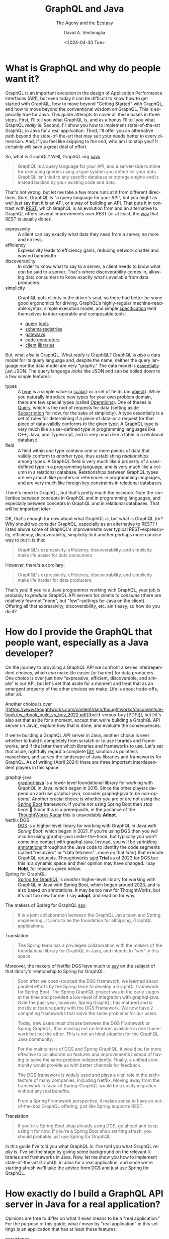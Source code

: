 # -*- mode: org; -*-

#+startup: indent

#+options: ':nil *:t -:t ::t <:t H:3 \n:nil ^:t arch:headline
#+options: author:t broken-links:nil c:nil creator:nil
#+options: d:(not "LOGBOOK") date:t e:t email:nil f:t inline:t num:nil
#+options: p:nil pri:nil prop:nil stat:t tags:t tasks:t tex:t
#+options: timestamp:nil title:t toc:nil todo:t |:t
#+title: GraphQL and Java
#+subtitle: The Agony and the Ecstasy
#+date: <2024-04-30 Tue>
#+author: David A. Ventimiglia
#+email: davidaventimiglia@gmail.com
#+language: en
#+select_tags: export
#+exclude_tags: noexport
#+creator: Emacs 29.3 (Org mode 9.6.15)
#+cite_export:

* What is GraphQL and why do people want it?

GraphQL is an important evolution in the design of Application
Performance Interfaces (API), but even today it can be difficult to
know how to get started with GraphQL, how to move beyond "Getting
Started" with GraphQL, and how to move beyond the conventional wisdom
on GraphQL.  This is especially true for Java.  This guide attempts to
cover all these bases in three steps.  First, I'll tell you what
GraphQL is, and as a bonus I'll tell you what GraphQL /really/ is.
Second, I'll show you how to implement state-of-the-art GraphQL in
Java for a real application.  Third, I'll offer you an alternative
path beyond the state-of-the-art that may suit your needs better in
every dimension.  And, if you feel like skipping to [[*How to choose "Buy" over "Buy"][the end]], who am I
to stop you?  It certainly will save a great deal of effort.

So, what /is/ GraphQL?  Well, GraphQL.org [[https://graphql.org/learn/][says]]

#+begin_quote
GraphQL is a query language for your API, and a server-side runtime
for executing queries using a type system you define for your
data. GraphQL isn’t tied to any specific database or storage engine
and is instead backed by your existing code and data.
#+end_quote

That's not wrong, but let me take a few more runs at it from different
directions.  Sure, GraphQL /is/ "a query language for your API", but
you might as well just say that it /is/ an API, or a way of building
an API.  That puts it in contrast with [[https://htmx.org/essays/rest-explained/][REST]], which GraphQL is an
evolution from and an alternative to.  GraphQL offers several
improvements over REST (or at least, the [[https://en.wikipedia.org/wiki/Richardson_Maturity_Model#Level_2:_HTTP_verbs][way]] that REST is usually
done):

- expressivity :: A client can say exactly what data they need from a
  server, no more and no less.
- efficiency :: Expressivity leads to efficiency gains, reducing
  network chatter and wasted bandwidth.
- discoverability :: In order to know what to say to a server, a
  client needs to know what /can/ be said to a server.  That's where
  discoverability comes in, allowing data consumers to know exactly
  what's available from data producers.
- simplicity :: GraphQL puts clients in the driver's seat, so there
  had better be some good ergonomics for driving.  GraphQL's
  highly-regular machine-readable syntax, simple execution model, and
  simple [[https://spec.graphql.org/][specification]] lend themselves to inter-operable and composable
  tools:
  - [[https://altairgraphql.dev/][query]] [[https://github.com/graphql/graphiql/tree/main/packages/graphiql#readme][tools]]
  - [[https://the-guild.dev/graphql/hive][schema registries]]
  - [[https://the-guild.dev/graphql/mesh][gateways]]
  - [[https://the-guild.dev/graphql/codegen][code generators]]
  - [[https://commerce.nearform.com/open-source/urql/][client]] [[https://www.apollographql.com/docs/react/][libraries]]

But, what /else/ is GraphQL.  What /really/ is GraphQL?  GraphQL is
/also/ a data model for its query language and, despite the name,
neither the query language nor the data model are very "graphy."  The
data model is [[https://spec.graphql.org/October2021/#sec-JSON-Serialization][essentially]] just JSON.  The query language /looks/ like
JSON and can be boiled down to a few simple features:

- types :: A [[https://spec.graphql.org/October2021/#sec-Types][type]] is a simple value (a [[https://spec.graphql.org/October2021/#sec-Scalars][scalar]]) or a set of fields (an
  [[https://spec.graphql.org/October2021/#sec-Objects][object]]).  While you naturally introduce new types for your own
  problem domain, there are few special types (called [[https://spec.graphql.org/October2021/#sec-Language.Operations][Operations]]).
  One of theses is [[https://spec.graphql.org/October2021/#sec-Query][Query]], which is the root of requests for data
  (setting aside [[https://spec.graphql.org/October2021/#sec-Subscription][Subscription]] for now, for the sake of simplicity).  A
  type essentially is a set of rules for determining if a piece of
  data--or a request for that piece of data--validly conforms to the
  given type.  A GraphQL type is very much like a user-defined type in
  programming languages like C++, Java, and Typescript, and is very
  much like a table in a relational database.
- field :: A field within /one/ type contains one or more pieces of
  data that validly conform to /another/ type, thus establishing
  /relationships/ among types.  A GraphQL field is very much like a
  property of a user-defined type in a programming language, and is
  very much like a column in a relational database.  Relationships
  between GraphQL types are very much like pointers or references in
  programming languages, and are very much like foreign key
  constraints in relational databases.

There's more to GraphQL, but that's pretty much the essence.  Note the
similarities between concepts in GraphQL and in programming languages,
and especially between concepts in GraphQL and in relational
databases.  That will be important [[*Is this the /Only/ way to build a GraphQL API server?][later]].

OK, that's enough for now about what GraphQL /is/, but what is GraphQL
/for/?  Why should we consider GraphQL, especially as an alternative
to REST?  I listed above some of GraphQL's improvements over typical
REST--expressivity, efficiency, discoverability, simplicity--but
another perhaps more concise way to put it is this:

#+begin_quote
GraphQL's expressivity, efficiency, discoverability, and simplicity
make life easier for data consumers.
#+end_quote

However, there's a corollary:

#+begin_quote
GraphQL's expressivity, efficiency, discoverability, and simplicity
make life harder for data producers.
#+end_quote

That's /you/!  If you're a Java programmer working with GraphQL, your
job is probably to /produce/ GraphQL API servers for clients to
/consume/ (there are relatively few--not "none", but "few"--settings
for Java on the client).  Offering all that expressivity,
discoverability, etc. ain't easy, so how do you do it?

* How do I provide the GraphQL that people want, especially as a Java developer?

On the journey to providing a GraphQL API we confront a series
interdependent choices, which /can/ make life easier (or harder) for
data producers.  One choice is over just /how/ "expressive, efficient,
discoverable, and simple" is our API, but let's set that aside for a
moment and treat that as an emergent property of the other choices we
make.  Life is about trade-offs, after all.

Another choice is over [[https://www.thoughtworks.com/content/dam/thoughtworks/documents/e-book/tw_ebook_build_vs_buy_2022.pdf][build-versus-buy [PDF]​]], but let's also set that
aside for a moment, accept that we're building a GraphQL API server
(in Java), explore how that is done, and evaluate the consequences.

If we're building a GraphQL API server in Java, another choice is over
whether to build it completely from scratch or to use libraries and
frameworks, and if the latter then which libraries and frameworks to
use.  Let's set /that/ aside, rightfully regard a complete [[https://en.wikipedia.org/wiki/Do_it_yourself][DIY]]
solution as pointless masochism, and survey the landscape of Java
libraries and frameworks for GraphQL.  As of writing (April 2024)
there are three important interdependent players in this space:

- graphql-java :: [[https://www.graphql-java.com/][graphql-java]] is a lower-level foundational library
  for working with GraphQL in Java, which began in 2015.  Since the
  other players depend on and use graphql-java, consider graphql-java
  to be /non-optional/.  Another crucial choice is whether you are or
  are not using the [[https://spring.io/projects/spring-boot][Spring Boot]] framework.  If you're /not/ using
  Spring Boot then /stop here!/ 🛑 Since this is a prerequisite, in
  the parlance of the [[https://www.thoughtworks.com/radar][ThoughtWorks Radar]] this is unavoidably *Adopt*.
- Netflix DGS :: [[https://netflix.github.io/dgs/][DGS]] is a higher-level library for working with
  GraphQL in Java /with Spring Boot/, which began in 2021.  If you're
  using DGS then you /will/ also be using graphql-java under-the-hood,
  but typically you won't come into contact with graphql-java.
  Instead, you will be sprinkling [[https://en.wikipedia.org/wiki/Java_annotation][annotations]] throughout the Java code
  to identify the code segments (called "resolvers" or "data
  fetchers"...more on that [[*Is this the /Only/ way to build a GraphQL API server?][later]]) that execute GraphQL requests.
  Thoughtworks [[https://www.thoughtworks.com/radar/languages-and-frameworks/netflix-dgs][said]] *Trial* as of 2023 for DGS but this is a dynamic
  space and their opinion may have changed.  I say *Hold*, for reasons
  given below.
- Spring for GraphQL :: [[https://spring.io/projects/spring-graphql][Spring for GraphQL]] is /another/ higher-level
  library for working with GraphQL in Java with Spring Boot, which
  began around 2023, and is also based on annotations.  It may be too
  new for ThoughtWorks, but it's not too new for me.  I say *adopt*,
  and read on for why.

The makers of Spring for GraphQL [[https://spring.io/projects/spring-graphql][say]]:

#+begin_quote
It is a joint collaboration between the GraphQL Java team and Spring
engineering...It aims to be the foundation for all Spring, GraphQL
applications.
#+end_quote

Translation:

#+begin_quote
The Spring team has a privileged collaboration with the makers of the
foundational library for GraphQL in Java, and intends to "win" in this
space.
#+end_quote

Moreover, the makers of Netflix DGS have much to [[https://netflix.github.io/dgs/spring-graphql-integration/][say]] on the subject of
that library's relationship to Spring for GraphQL.

#+begin_quote
Soon after we open-sourced the DGS framework, we learned about
parallel efforts by the Spring team to develop a GraphQL framework for
Spring Boot. The Spring GraphQL project was in the early stages at the
time and provided a low-level of integration with graphql-java. Over
the past year, however, Spring GraphQL has matured and is mostly at
feature parity with the DGS Framework. We now have 2 competing
frameworks that solve the same problems for our users.

Today, new users must choose between the DGS Framework or Spring
GraphQL, thus missing out on features available in one framework but
not the other. This is not an ideal situation for the GraphQL Java
community.

For the maintainers of DGS and Spring GraphQL, it would be far more
effective to collaborate on features and improvements instead of
having to solve the same problem independently. Finally, a unified
community would provide us with better channels for feedback.

The DGS framework is widely used and plays a vital role in the
architecture of many companies, including Netflix. Moving away from
the framework in favor of Spring-GraphQL would be a costly migration
without any real benefits.

From a Spring Framework perspective, it makes sense to have an
out-of-the-box GraphQL offering, just like Spring supports REST.
#+end_quote

Translation:

#+begin_quote
If you're a Spring Boot shop already using DGS, go ahead and keep
using it for now.  If you're a Spring Boot shop starting afresh, you
should probably just use Spring for GraphQL.
#+end_quote

In this guide I've told you what GraphQL /is/.  I've told you what
GraphQL /really/ is.  I've set the stage by giving some background on
the relevant libraries and frameworks in Java.  Now, let me show you
how to implement state-of-the-art GraphQL in Java for a real
application, and since we're starting afresh we'll take the advice
from DGS and just use Spring for GraphQL.

* How exactly do I build a GraphQL API server in Java for a real application?

Opinions are free to differ on what it even means to be a "real
application."  For the purpose of this guide, what /I/ mean by "real
application" in this settings is an application that has at least
these features:

- persistence :: Many [[https://www.graphql-java.com/tutorials/getting-started-with-spring-boot][tutorials]], [[https://netflix.github.io/dgs/][getting-started guides]], and [[https://docs.spring.io/spring-graphql/reference/][overviews]]
  only address in-memory data models, stopping well short of
  interacting with a database.  This guide shows you /some/ ways to
  cross this crucial chasm and discusses /some/ of the consequences,
  challenges, and trade-offs involved.  This is a vast topic so I
  barely scratch the surface, but it's a start.  The primary goal is
  to support ~Query~ operations.  A stretch goal is to support
  ~Mutation~ operations.  ~Subscription~ operations are thoroughly
  off-the-table for now.
- flexibility :: I wrote above that just /how/ expressive, efficient,
  discoverable, and simple we make our GraphQL API is technically a
  choice we make, but is practically a property that emerges from other
  choices we make.  I also wrote that building GraphQL API servers is
  difficult for data producers.  Consequently, many data producers
  cope with that difficulty by dialing way back on those other
  properties of the API.  Many GraphQL API servers in the real world
  are inflexible, are superficial, are shallow, and are in many ways
  "GraphQL-in-name-only."  This guide shows /some/ of what's involved
  in going beyond the /status quo/ and how that comes into tension
  with other properties, like efficiency.  *Spoiler Alert*:  It isn't
  pretty.
- efficiency :: In fairness, many GraphQL API servers in the real
  world achieve decent efficiency, albeit at the expense of
  flexibility, by essentially encoding REST API endpoints into a
  shallow GraphQL schema.  The standard approach in GraphQL is the
  [[https://www.graphql-java.com/documentation/batching/][data-loader pattern]], but few tutorials really show how this is used
  even with an in-memory data model let alone with a database.  This
  guide offers one implementation of the data loader pattern to combat
  the N+1 problem.  Again, we see how that comes into tension with
  flexibility and simplicity.
- modernity :: Anyone writing a Java application that accesses a
  database will have to make choices about /how/ to access a database.
  That could involve just [[https://en.wikipedia.org/wiki/Java_Database_Connectivity][JDBC]] and raw SQL (for a relational database)
  but arguably the current industry standard is still to use an
  Object-Relational Mapping ([[https://web.archive.org/web/20220823105749/http://blogs.tedneward.com/post/the-vietnam-of-computer-science/][ORM]]) layer like [[https://hibernate.org/orm/][Hibernate]], [[https://www.jooq.org/][jooq]], or the
  standard [[https://docs.oracle.com/javaee/6/tutorial/doc/bnbpz.html][JPA]].  Getting an ORM to play nice with GraphQL is a tall
  order, may not be prudent, and may not even be possible.  Few if any
  other guides touch this with a ten-foot-pole.  This guide at least
  +makes an attemp+ /will make an attempt with an ORM in the future!/

The recipe I follow in this guide for building a GraphQL API server in
Java /for a relational database/ is the following:

1. Choose [[https://spring.io/projects/spring-boot][Spring Boot]] for the overall server framework.
2. Choose [[https://spring.io/projects/spring-graphql][Spring for GraphQL]] for the GraphQL-specific parts.
3. Choose [[https://spring.io/projects/spring-data-jdbc][Spring Data for JDBC]] for data access in lieu of an ORM /for
   now/.
4. Choose [[https://maven.apache.org/][Maven]] over [[https://gradle.org/][Gradle]] because I prefer the former.  If you
   choose the latter, you're on your own.
5. Choose [[https://www.postgresql.org/][PostgreSQL]] for the database.  Most of the principles should
   apply for pretty much any relational database, but you've got to
   start somewhere.
6. Choose [[https://docs.docker.com/compose/][Docker Compose]] for orchestrating a development database
   server.  There are [[https://testcontainers.com/][other]] ways of bringing in a database, but again,
   you've got to start somewhere.
7. Choose the [[https://docs.yugabyte.com/preview/sample-data/chinook][Chinook]] data model.  Naturally, you will have your own
   data model, but Chinook is a good choice for illustration purposes
   because it's fairly rich, has quite a few tables and relationships,
   goes well beyond the ubiquitous but trivial [[https://todomvc.com/][To-Do]] apps, is
   available for a wide variety of databases, and is generally
   well-understood.
8. Choose the [[https://netflix.github.io/dgs/#create-a-new-spring-boot-application][Spring Initializr]] for bootstrapping the application.
   There's so much ceremony in Java, any way to race through some of
   it is welcomed.
9. [[https://netflix.github.io/dgs/#creating-a-schema][Create]] a GraphQL schema file.  This is a necessary step for
   graphql-java, for DGS, and for Spring for GraphQL.  Weirdly, the
   Spring for GraphQL overview seems to overlook this step, but the
   DGS "Getting Started" guide is there to remind us.  Many "thought
   leaders" will exhort you to isolate your underlying data model from
   your API.  Theoretically, you could do this by having different
   GraphQL types from your database tables.  Practically, this is a
   source of busy-work.
10. Write Java model classes, one for every GraphQL type in the schema
    file and every table in the database.  You're free to make other
    choices for this data model or for any other data model, and you
    can even write code or SQL views to isolate your underlying data
    model from your API, but do ask how important this really is when
    the number of tables/classes/types grows to the hundreds or
    thousands.
11. Write Java controller classes, with one method at least for every
    [[https://www.apollographql.com/tutorials/fullstack-quickstart/04-writing-query-resolvers][root field]].  In practice, this is the bare minimum.  There
    probably will be many more.  By the way, these methods /are/ your
    "resolvers".
12. Annotate every controller class with ~@Controller~ to tell Spring
    to inject it as a Java Bean that can serve network traffic.
13. Annotate every resolver/data-fetcher method with ~@SchemaMapping~
    or ~QueryMapping~ to tell Spring for GraphQL how to execute the
    parts of a GraphQL operation.
14. Implement those resolver/data-fetcher methods /by whatever means
    necessary/ to mediate interactions with the database.  In version
    0, this will be just simple raw SQL statements.
15. Upgrade /some/ of those resolver/data-fetcher methods by replacing
    ~@SchemaMapping~ or ~@QueryMapping~ with ~@BatchMapping~.  This
    latter annotation signals to Spring for GraphQL that we want make
    the execution more efficient by combating the N+1 problem, and
    we're prepared to pay the price in more code in order do do it.
16. Refactor those ~@BatchMapping~-annotated methods to support the
    data loader pattern, by accepting (and processing) a /list/ of
    identifiers for related entities, rather than a single identifier
    for a single related entity.
17. +Write copious test-cases for every possible interaction.+
18. Just use a [[https://github.com/EMResearch/EvoMaster][fuzz-tester]] on the API and call it a day.

* No, but really, how exactly do I build a GraphQL API server in Java for a real application?

That is a /long recipe/ above!  Instead of going into
chapter-and-verse for every single step, in this guide I do two
things.  First, I provide a public [[https://github.com/dventimihasura/graphql-with-java][repository]] with working code that
is easy to use, easy to run, easy to read, and easy to understand.  If
you feel it falls short in any of these objects /please do let me
know!/  Second, I highlight /some/ of the important steps, put them in
context, discuss the choices involved, and offer some alternatives.

** Step 6:  Choose [[https://docs.docker.com/compose/][Docker Compose]] for orchestrating a development database server.

Again, there are other ways to pull this off, but this is one good
way.

#+begin_src yaml
version: "3.6"
services:
  postgres:
    image: postgres:16
    ports:
      - ${PGPORT:-5432}:5432
    restart: always
    environment:
      POSTGRES_PASSWORD: postgres
      PGDATA: /var/lib/pgdata
    volumes:
      - ./initdb.d-postgres:/docker-entrypoint-initdb.d:ro
      - type: tmpfs
        target: /var/lib/pg/data
#+end_src

Set an environment variable for ~PGPORT~ to expose PostgreSQL on a
host port, or hard-code it to whatever value you like.

Start the server with:

** Step 7:  Choose the [[https://www.yugabyte.com/blog/postgresql-how-to-installing-the-chinook-sample-db-on-a-distributed-sql-database/][Chinook]] data model.

The Chinook files from [[https://www.yugabyte.com/blog/postgresql-how-to-installing-the-chinook-sample-db-on-a-distributed-sql-database/][YugaByte]] work out-of-the-box for PostgreSQL and
are a good choice.  Just make sure that there is a sub-directory
~initdb.d-postgres~ and download the Chinook DDL and DML files into
that directory, taking care to give them numeric prefixes so that
they're run by the PostgreSQL initialization script in the proper
order.

#+begin_src shell :exports both
  mkdir -p ./initdb.d-postgres
  wget -O ./initdb.d-postgres/04_chinook_ddl.sql
  wget -O ./initdb.d-postgres/05_chinook_genres_artists_albums.sql
  wget -O ./initdb.d-postgres/06_chinook_songs.sql
#+end_src

Now, you can start the database service using Docker Compose.

#+begin_src shell :exports both
  docker compose up -d
#+end_src

or

#+begin_src shell :exports both
  docker-compose up -d
#+end_src

There are many ways to spot check the validity of the database.  If
the Docker Compose service seems to have started correctly, here's one
way using ~psql~.

#+begin_src shell :results output :exports both
  psql "postgresql://postgres:postgres@localhost:5432/postgres" -c '\d'
#+end_src

#+RESULTS:
#+begin_example
              List of relations
 Schema |      Name       | Type  |  Owner   
--------+-----------------+-------+----------
 public | Album           | table | postgres
 public | Artist          | table | postgres
 public | Customer        | table | postgres
 public | Employee        | table | postgres
 public | Genre           | table | postgres
 public | Invoice         | table | postgres
 public | InvoiceLine     | table | postgres
 public | MediaType       | table | postgres
 public | Playlist        | table | postgres
 public | PlaylistTrack   | table | postgres
 public | Track           | table | postgres
 public | account         | table | postgres
 public | account_summary | view  | postgres
 public | order           | table | postgres
 public | order_detail    | table | postgres
 public | product         | table | postgres
 public | region          | table | postgres
(17 rows)

#+end_example

You should at least see Chinook-specific tables like ~Album~,
~Artist~, and ~Track~.

** Step 8:  Choose the [[https://start.spring.io/][Spring Initializr]] for bootstrapping the application.

The important things with this form are to make these choices:

- Project :: Maven
- Language :: Java
- Spring Boot :: 3.2.5
- Packaging :: Jar
- Java :: 21
- Dependencies ::
  - Spring for GraphQL
  - PostgreSQL Driver

You can make other choices (e.g. Gradle, Java 22, MySQL, etc.) but
bear in mind that this guide has only been tested with the choices
above.

** Step 9: [[https://netflix.github.io/dgs/#creating-a-schema][Create]] a GraphQL schema file.

Maven projects have a standard directory layout, and a standard place
within that layout for resource files to be packaged into the build
artifact (a JAR file) is ~./src/main/java/resources~.  Within that
directory, create a sub-directory ~graphql~ and deposit a
~schema.graphqls~ file.  There are other ways to organize the GraphQL
schema files needed by graphql-java, DGS, and Spring for GraphQL, but
they all are rooted in ~./src/main/java/resources~ (for a Maven
project).

Within the ~schema.graphqls~ file (or its equivalent), first there
will a definition for the root ~Query~ object, with root-level fields
for every GraphQL type that we want in our API.  As a starting point,
there will be a root-level field under ~Query~ for every table, and a
corresponding ~type~ for every table.  For example, for ~Query~:

#+begin_src graphql
type Query {
  Artist(limit: Int): [Artist]
  ArtistById(id: Int): Artist
  Album(limit: Int): [Album]
  AlbumById(id: Int): Album
  Track(limit: Int): [Track]
  TrackById(id: Int): Track
  Playlist(limit: Int): [Playlist]
  PlaylistById(id: Int): Playlist
  PlaylistTrack(limit: Int): [PlaylistTrack]
  PlaylistTrackById(id: Int): PlaylistTrack
  Genre(limit: Int): [Genre]
  GenreById(id: Int): Genre
  MediaType(limit: Int): [MediaType]
  MediaTypeById(id: Int): MediaType
  Customer(limit: Int): [Customer]
  CustoemrById(id: Int): Customer
  Employee(limit: Int): [Employee]
  EmployeeById(id: Int): Employee
  Invoice(limit: Int): [Invoice]
  InvoiceById(id: Int): Invoice
  InvoiceLine(limit: Int): [InvoiceLine]
  InvoiceLineById(id: Int): InvoiceLine
}
#+end_src

Note the parameters on these fields.  I have written it so that every
root-level field that has a [[https://spec.graphql.org/October2021/#sec-Wrapping-Types][List]] return type accepts one optional
~limit~ parameter which accepts an ~Int~.  The intention is to support
limiting the number of entries that should be returned from a
root-level field.  Note also that every root-level field that has a
[[https://spec.graphql.org/October2021/#ScalarTypeDefinition][Scalar]] object return type accepts one optional ~id~ parameter which
also accepts an ~Int~.  The intention is to support fetching a single
entry by its identifier (which happen all to be ~integer~ primary keys
in the Chinook data model).

Next, here is an illustration of /some/ of the corresponding GraphQL
types:

#+begin_src graphql
type Album {
  AlbumId  : Int
  Title    : String
  ArtistId : Int
  Artist   : Artist
  Tracks   : [Track]
}

type Artist {
  ArtistId: Int
  Name: String
  Albums: [Album]
}

type Customer {
  CustomerId   : Int
  FirstName    : String
  LastName     : String
  Company      : String
  Address      : String
  City         : String
  State        : String
  Country      : String
  PostalCode   : String
  Phone        : String
  Fax          : String
  Email        : String
  SupportRepId : Int
  SupportRep   : Employee
  Invoices     : [Invoice]
}
#+end_src

Fill out the rest of the ~schema.graphqls~ file as you see fit,
exposing whatever table (and possibly views, if you create them) you
like.  Or, just use the complete version from the shared repository.

** Step 10:  Write Java model classes.

Within the standard Maven directory layout, Java source code goes into
~./src/main/java~ and its sub-directories.  Within an appropriate
sub-directory for whatever Java package you use, create Java model
classes.  These can be Plain Old Java Objects ([[https://en.wikipedia.org/wiki/Plain_old_Java_object][POJOs]]).  They can be
Java [[https://docs.oracle.com/en/java/javase/17/language/records.html][Record]] classes.  They can be whatever you like, so long as they
have "getter" and "setter" property methods for the corresponding
fields in the GraphQL schema.  In this guide's repository, I choose
Java Record classes just for the minimal amount of boilerplate.

#+begin_src java
  package com.graphqljava.tutorial.retail.models;

  public class ChinookModels {
      public static
          record Album
          (
           Integer AlbumId,
           String Title,
           Integer ArtistId
           ) {}

      public static
          record Artist
          (
           Integer ArtistId,
           String Name
           ) {}

      public static
          record Customer
          (
           Integer CustomerId,
           String FirstName,
           String LastName,
           String Company,
           String Address,
           String City,
           String State,
           String Country,
           String PostalCode,
           String Phone,
           String Fax,
           String Email,
           Integer SupportRepId
           ) {}
  ...
}
#+end_src

** Step 11-14:  Write Java controller classes.  Annotate every controller.  Annotate every resolver/data-fetcher.  Implement those resolver/data-fetcher.

These are the Spring ~@Controller~ classes, and within them are the
Spring for GraphQL ~QueryMapping~ and ~@SchemaMapping~
resolver/data-fetcher methods.  These are the real workhorses of the
application, accepting input parameters, mediating interaction with
the database, validating data, implementing (or delegating) to
business logic code segments, arranging for SQL and DML statements to
be sent to the database, returning the data, processing the data, and
sending it along to the GraphQL libraries (graphql-java, DGS, Spring
for GraphQL) to package up and send off to the client.  There are /so/
many choices one can make in implementing these and I can't go into
every detail.  Let me just illustrate how /I/ have done it, highlight
some things to look out for, and discuss some of the options that are
available.

For reference, we will look at a section of the ~ChinookControllers~
file from the example repository.

#+begin_src java
  package com.graphqljava.tutorial.retail.controllers; // It's got to go into a package somewhere.

  import java.sql.ResultSet;	// There's loads of symbols to import.
  import java.sql.SQLException;	// This is Java and there's no getting around that.
  import java.util.List;
  import java.util.Map;
  import java.util.stream.Collectors;

  import org.springframework.beans.factory.annotation.Autowired;
  import org.springframework.graphql.data.ArgumentValue;
  import org.springframework.graphql.data.method.annotation.BatchMapping;
  import org.springframework.graphql.data.method.annotation.QueryMapping;
  import org.springframework.graphql.data.method.annotation.SchemaMapping;
  import org.springframework.jdbc.core.RowMapper;
  import org.springframework.jdbc.core.simple.JdbcClient;
  import org.springframework.jdbc.core.simple.JdbcClient.StatementSpec;
  import org.springframework.stereotype.Controller;

  import com.graphqljava.tutorial.retail.models.ChinookModels.Album;
  import com.graphqljava.tutorial.retail.models.ChinookModels.Artist;
  import com.graphqljava.tutorial.retail.models.ChinookModels.Customer;
  import com.graphqljava.tutorial.retail.models.ChinookModels.Employee;
  import com.graphqljava.tutorial.retail.models.ChinookModels.Genre;
  import com.graphqljava.tutorial.retail.models.ChinookModels.Invoice;
  import com.graphqljava.tutorial.retail.models.ChinookModels.InvoiceLine;
  import com.graphqljava.tutorial.retail.models.ChinookModels.MediaType;
  import com.graphqljava.tutorial.retail.models.ChinookModels.Playlist;
  import com.graphqljava.tutorial.retail.models.ChinookModels.PlaylistTrack;
  import com.graphqljava.tutorial.retail.models.ChinookModels.Track;


  public class ChinookControllers { // You don't have to nest all your controllers in one file. It's just what I do.
      @Controller public static class ArtistController { // Tell Spring about this controller class.
          @Autowired JdbcClient jdbcClient; // Lots of ways to get DB access from the container.  This is one way in Spring Data.
          RowMapper<Artist>		  // I'm not using an ORM, and only a tiny bit of help from Spring Data.
              mapper = new RowMapper<>() {  // Consequently, there are these RowMapper utility classes involved.
                      public Artist mapRow (ResultSet rs, int rowNum) throws SQLException {
                          return
                          new Artist(rs.getInt("ArtistId"),
                                     rs.getString("Name"));}};
          @SchemaMapping Artist Artist (Album album) { // @QueryMapping when we can, @SchemaMapping when we have to
              return				     // Here, we're getting an Artist for a given Album.
                  jdbcClient
                  .sql("select * from \"Artist\" where \"ArtistId\" = ? limit 1") // Simple PreparedStatement wrapper
                  .param(album.ArtistId()) // Fish out the relating field ArtistId and pass it into the PreparedStatement
                  .query(mapper)		 // Use our RowMapper to turn the JDBC Row into the desired model class object.
                  .optional()		 // Use optional to guard against null returns!
                  .orElse(null);}
          @QueryMapping(name = "ArtistById") Artist // Another resolver, this time to get an Artist by its primary key identifier
              artistById (ArgumentValue<Integer> id) { // Note the annotation "name" parameter, when the GraphQL field name doesn't match exactly the method name
              for (Artist a : jdbcClient.sql("select * from \"Artist\" where \"ArtistId\" = ?").param(id.value()).query(mapper).list()) return a;
              return null;}
          @QueryMapping(name = "Artist") List<Artist> // Yet another resolver, this time to get a List of Artists.
              artist (ArgumentValue<Integer> limit) { // Note the one "limit" parameter.  ArgumentValue<T> is the way you do this with GraphQL for Java.
              StatementSpec
                  spec = limit.isOmitted() ? // Switch SQL on whether we did or did not get the limit parameter.
                  jdbcClient.sql("select * from \"Artist\"") :
                  jdbcClient.sql("select * from \"Artist\" limit ?").param(limit.value());
              return		// Run the SQL, map the results, return the List.
                  spec
                  .query(mapper)
                  .list();}}
  ...
#+end_src

There's a lot to unpack here, so let's go through it step by step.
First, I included the ~package~ and ~import~ statements in the example
because all too often, tutorials and guides that you find online elide
these details for brevity.  The problem with that, however, is that
it's /not compilable or runnable code/.  You don't know where these
symbols are coming from, what packages they're in, and what libraries
they're coming from.  Any decent editor like IntelliJ, VSCode, or even
Emacs will help sort this out for you /when you're writing code/, but
you don't have that when reading a blog article.  Moreover, there
/can/ be name conflicts and ambiguities among symbols across
libraries, so even with a smart editor it can leave the reader
scratching their head.

Next, please forgive the nested inner classes.  Feel free to explode
your classes out into their own individual files as you see fit.  This
is just how I do it, largely for pedagogical purposes like this one,
to promote [[https://htmx.org/essays/locality-of-behaviour/][Locality of Behavior]], which is just a fancy way of saying,
"let's not make the reader have to jump through a lot of hoops to
understand the code."

Now for the meat of the code.  Aside from niggling details like "How
do I get a database connection", "How do I map data", etc., the
patterns I want you to see through the forest of code are these:

1. Every field in our schema file (~schema.graphqls~) which isn't a
   simple scalar field (e.g., ~Int~, ~String~, ~Boolean~) probably
   will need a resolver/data-fetcher.
2. Every resolver is implemented with a Java method.
3. Every resolver method gets annotated with ~@SchemaMapping~,
   ~@QueryMapping~, or ~@BatchMapping~ (more on that [[*Step 15: Upgrade /some/ of those resolver/data-fetcher methods with the data loader pattern.][later]]).
4. Use ~@QueryMapping~ when you can because it's simpler.  Use
   ~@SchemaMapping~ when you have to (your IDE should nag you).
5. If you keep the Java method names in sync with the GraphQL field
   names, it's a little less code, but don't make a federal case out
   of it.  You can fix it with a ~name~ parameter in the annotations.
6. Unless you do something different (such as adding filtering,
   sorting, and pagination), you probably will be fetching either a
   single entry by its primary key, or a list of entries.  You /won't/
   be fetching "child" entries; that's handled by the GraphQL
   libraries and the recursive divide-and-conquer way they process
   GraphQL operations.  *Note*: This has implications for performance,
   efficiency, and code complexity.
7. The "something different" in the above item refers to richness that
   you want to add to your GraphQL API.  Want ~limit~ operations?
   Filter predicates?  Aggregations?  Supporting those cases will
   involve more ~ArgumentValue<>~ parameters, more ~SchemaMapping~
   resolver methods, and more combinations thereof.  Deal with it.
8. You /will/ experience the urge to be clever, to create abstractions
   that dynamically respond to more and more complex combinations of
   parameters, filters, and other conditions.  Congratulations:
   you're on your way to building a [[*Is this the /Only/ way to build a GraphQL API server?][general-purpose query engine]].

** Step 15:  Upgrade /some/ of those resolver/data-fetcher methods with the data loader pattern.

You will quickly realize that this can lead to overly chatty
interaction with the database, sending too many small SQL statements
and impacting performance and availability.  This is the proverbial
"N+1" problem.

In a nutshell, the N+1 problem can be illustrated by our Chinook data
model.  Suppose we have this GraphQL query.

#+begin_src graphql
  query {
    Artist(limit: 10) {
      ArtistId
      Album {
        AlbumId
        Track {
          TrackId
        }
      }
    }
  }
#+end_src

1. Get up to 10 ~Artist~ entry.
2. For each ~Artist~, get all of the related ~Album~ entries.
3. For each ~Album~, get all of the related ~Track~ entries.
4. For each entry, just get its identifier field:  ~ArtistId~,
   ~AlbumId~, ~TrackId~.
5. This query is nested 2 levels below ~Artist~.  Let $~n=2~$.
6. ~Album~ is a [[https://spec.graphql.org/October2021/#sec-Wrapping-Types][List]] wrapping type on ~Artist~, as is ~Track~ is a
   [[https://spec.graphql.org/October2021/#sec-Wrapping-Types][List]] wrapping type on ~Album~.  Suppose the typical [[https://en.wikipedia.org/wiki/Cardinality][cardinality]] is
   $m$.

How many SQL statements will typically be involved

1. 1 to fetch 10 ~Artist~ entries.
2. $10*m$ to fetch the ~Album~ entries.
3. $10*m^2$ to fetch the ~Track~ entries.

In general, we can see that the number of queries scales as $m^n$,
which is exponential in $n$.  Of course, observe that the amount of data
retrieved also scales as $m^n$.  In any case, on its face, this
/seems/ like an alarmingly inefficient way to go about fetching these
data.  Is there another way?

There is another way and it it is the standard answer within the
GraphQL community for combating this N+1 problem: the data loader
pattern (aka "batching").  This encompasses two ideas:

1. Rather than fetch the related child entities (e.g. ~Album~) for a
   /single/ parent entity (e.g. ~Artist~) using one identifier, fetch
   the related entities for /all/ of the parent entities in one go,
   using a list of identifiers.
2. Group the resulting child entities according to their respective
   parent entities (in code).
3. While we're at it, we might as well cache the entities for the
   lifetime of executing the one GraphQL operation, in case a given
   entity appears in more than one place in the graph.

Now, for some code.  Here's how this looks in our example.

#+begin_src java
	@BatchMapping(field = "Albums") public Map<Artist, List<Album>> // Switch to @BatchMapping
	    albumsForArtist (List<Artist> artists) { // Take in a List of parents rather than a single parent
	    return
		jdbcClient
		.sql("select * from \"Album\" where \"ArtistId\" in (:ids)") // Use a SQL "in" predicate taking a list of identifiers
		.param("ids", artists.stream().map(x -> x.ArtistId()).toList()) // Fish the list of identifiers out of the list of parent objects
		.query(mapper)	// Can re-use our usual mapper
		.list()
		.stream().collect(Collectors.groupingBy(x -> artists.stream().collect(Collectors.groupingBy(Artist::ArtistId)).get(x.ArtistId()).getFirst()));
	    // ^ Java idiom for grouping child Albums according to their parent Albums
	}
#+end_src

Like before, let's unpack this.  First, we switch from either the
~@QueryMapping~ or ~@SchemaMapping~ annotation to ~@BatchMapping~, to
signal to Spring for GraphQL that we want to use the data loader
pattern.  Second, we switch from a single ~Artist~ parameter to a
~List<Artist>~ parameter.  Third, we somehow have to arrange the
necessary SQL (with an ~in~ predicate in this case) and the
corresponding parameter (a ~List<Integer>~ extracted from the
~List<Album>~ parameter).  Fourth, we have somehow have to arrange for
the child entries (~Album~ in this case) to get sorted to the right
parent entries (~Album~ in this case).  There are many ways to do it,
and this is just one way.  The important point is that however it's
done, /it has to be done in Java/.  One last thing: note the absence
of the ~limit~ parameter.  Where did that go?  It turns out that
~InputValue<T>~ is not supported by Spring for GraphQL for
~@BatchMapping~.  Oh well! 😒 In this case, it's no great loss because
arguably these ~limit~ parameters make little sense.  How often does
one really need a random subset of an artist's albums?  It's a more
serious issue if we had filtering and sorting, however.  Filtering and
sorting parameters are more justified, and if we had them we would
somehow have to find a way to sneak them into the data loader pattern.
Presumably, it can be done, but it will not be so easy as just
slapping a ~@BatchMapping~ annotation onto the method and tinkering
with [[https://www.oracle.com/technical-resources/articles/java/ma14-java-se-8-streams.html][Java streams]].

*** Editorial Aside!

#+begin_details
This raises an important point about the "N+1 problem" that is /never/
addressed, and that neglect just serves to exaggerate the scale of the
problem in a real world setting.  /If/ we have limits and/or
filtering, then we have a way of reducing the cardinality of related
child entities below $m$ (recall that we took $m$ to be the typical
cardinality of a child entity).  In a real world setting /limits or
more precisely filtering are necessary for usability/.  GraphQL APIs
are meant for humans, in that at the end of the day, the data are
being painted onto a screen or in some other way presented to a human
user who then has to absorb and process those data.  Humans have
severe limits in perception, cognition, and memory, for the quantity
of data we can process.  Only another machine (i.e. computers) could
possibly process a large volume of data, but if you're extracting
large volumes of data from one machine to another, then you are
building an [[https://en.wikipedia.org/wiki/Extract,_transform,_load][ETL]] pipeline.  If you are using GraphQL for ETL then /you
are doing it wrong/ and should stop immediately!

In any event, in a real world setting, with human users, both $m$ and
$n$ will be very small.  The number of SQL queries /will not/ scale as
$m^n$ to very large numbers.  Effectively, the N+1 problem will
inflate the number of SQL queries not by an /arbitrarily large
factor/, but by approximately a /constant factor/.  In a well-designed
application, it probably will be a constant factor well below 100.
Consider this when balancing the trade-offs in developer time, in
complexity, and in hardware scaling, when confronting the N+1 problem.
#+end_details

* Is this the /Only/ way to build a GraphQL API server?

We saw that the "easy way" of building GraphQL servers is the one
typically offered in tutorials and "Getting Started" guides, and is
over tiny unrealistic in-memory data models, without a database.

We saw that the "real way" of building GraphQL servers (in Java)
described in some detail above, regardless of library or framework,
involves:

- writing schema file entries, possibly for every table
- writing Java model classes, possibly for every table
- writing Java resolver methods, possibly for every field in every table
- eventually writing code to solve arbitrarily complex compositions of
  input parameters
- writing code to budget SQL operations efficiently

We also observe that GraphQL lends itself to a "recursive
[[https://en.wikipedia.org/wiki/Divide-and-conquer_algorithm][divide-and-conquer]] with an accumulator approach": a GraphQL query is
recursively divided and sub-divided along type and field boundaries
into a "graph", internal nodes in the graph are processed individually
by resolvers, but the data are passed up the graph [[https://en.wikipedia.org/wiki/Dataflow_programming][dataflow]] style,
accumulating into a JSON envelope that is returned to the user.  The
GraphQL libraries are decomposing the incoming queries into something
like an Abstract Syntax Tree ([[https://en.wikipedia.org/wiki/Abstract_syntax_tree][AST]]), firing SQL statements for all the
internal nodes (ignoring the data loader pattern for a moment), then
re-composing the data.  And, we are its willing accomplices!

We /also/ observe that building GraphQL servers according to the above
recipes leads to other outcomes:

- lots of repetition
- lots of boilerplate code
- bespoke servers
- that are tied to a particular data model

Build a GraphQL server more than once according to the above recipes
and you will make these observations.  Making these observations, you
will naturally feel a powerful urge to build more sophisticated
abstractions that reduce the repetition, reduce the boilerplate,
generalize the servers, and decouple them from any particular data
model.  This is what I call the "natural way" of building a GraphQL
API, as it's a natural evolution from the trivial "easy way" of
tutorials and "Getting Started" guides, and from the cumbersome "real
way" of resolvers and even data loaders.

Building a GraphQL server with a network of nested resolvers offers
some flexibility and dynamism, and requires a lot of code.  Adding in
more flexibility and dynamism with limits, pagination, filtering, and
sorting, requires more code still. And while it may be dynamic, it
will also be very chatty with the database, as we saw.  Reducing the
chattiness necessitates composing the many fragmentary SQL statements
into fewer SQL statements which individually do more work.  That's
what the data loader pattern does: it reduces the number of SQL
statements from "a few tens" to "less than 10 but more than 1".  In
practice, that may not be a huge win and it comes at the cost of
developer time and lost dynamism, but it /is/ a step down the path of
generating fewer, more sophisticated queries.  The terminus of that
path is "1": the optimal number of SQL statements (ignoring caching)
is 1.  Generate one giant SQL statement that does /all/ the work of
fetching the data, teach it to generate JSON while you're at it, and
this is the best you will ever do with a GraphQL server (for a
relational database).  It will be hard work, but you can take solace
that having done it once, it need not ever be done again if you do it
right, by introspecting the database to /generate/ the schema.

Do /that/, and what you will build won't be so much a "GraphQL API
server" as a "GraphQL to SQL compiler."  If that gives you pause,
consider that this is what you were already doing all along, anyway.
+The easy way+, the real way, the natural way:  they're +all+ both
necessarily GraphQL to SQL compilers!  They just lie along a spectrum
of versatility, flexibility, and efficiency.  Acknowledge that
building a GraphQL to SQL compiler is what you were doing all along,
embrace that fact, and lean into it, and you may never need to build
another GraphQL server again.  What could be better than that?

One thing that could be better than building your last GraphQL server,
or your only GraphQL server, is never building a GraphQL server in the
first place.  After all, your goal wasn't to /build/ a GraphQL API,
but rather to /have/ a GraphQL API.  The easiest way to /have/ a
GraphQL API is just to go get one.  Get one for free if you can.  Buy
one if the needs justify it.  This is the [[https://en.wikipedia.org/wiki/Boss_(video_games)#Final_boss][final boss]] on the journey of
GraphQL maturity.

* How to choose "Buy" over "Buy"

You don't /literally/ need to /buy/ a GraphQL server.  You can, and
there can be good reasons to do so in some settings, but there are
other options.  What I really mean to address is the decision over
whether or not to /build/ a GraphQL server.  In some cases, this may
be warranted, but in most cases /it is not/.

It /does/ depend on the data sources involved.  If there are
[[https://www.postgresql.org/][PostgreSQL]] databases or [[https://wiki.postgresql.org/wiki/PostgreSQL_derived_databases][PostgreSQL-ish]] databases for which we want
APIs, then we are blessed with many fine choices.

First, in this case it pays to consider whether or not we truly need a
/GraphQL/ API.  How do we decide if we need a GraphQL API?  Of course,
there's no right answer, but the following considerations are useful
guide.

- Are your data consumers humans or machines? :: If they're machines
  /you DO NOT need GraphQL/.
- Similarly, are you serving [[https://en.wikipedia.org/wiki/Extract,_transform,_load][ETL]] use cases? :: If you're performing ETL
  /you DO NOT need GraphQL/.
- Do you have primarily [[https://en.wikipedia.org/wiki/Online_analytical_processing][analytical]] workloads? :: If you're serving
  analytical workloads /you DO NOT need GraphQL/.
- Do you have a public, semi-public, or private API? :: Well, it depends.
  - Public :: /You MAY have GraphQL/.  GraphQL is a good choice for
    fully public freely-available APIs because of its flexibility,
    efficiency, and especially its discoverability.  You /will/ have
    to take steps to secure the API against [[https://en.wikipedia.org/wiki/Denial-of-service_attack][DoS]] attacks (rate
    limits, time limits, query complexity limits, throttling) but
    probably not against exfiltration or tampering.  You probably won't
    need query white-listing and you probably won't want to turn off
    GraphQL introspection queries.  Tampering probably won't be an
    issue as typically these are read-only APIs.  In any case, when
    you cannot anticipate the range of queries, GraphQL is a good
    choice. 
  - Semi-public :: /You MAY have GraphQL/.  GraphQL is a good choice
    for semi-public APIs, such as those secured by credentials,
    subject to authorization, and open only to select customers and
    partners, but still operating over the open internet.
    Denial-of-Service (DoS) attacks are still a threat, though less
    so, but now exfiltration and especially tampering are bigger
    concerns.  Like with a public API, if you cannot anticipate the
    full range of queries and other operations, GraphQL is a good
    choice. 
  - Private :: /You MAY NOT NEED GraphQL/.  This is the most
    interesting case to me.  In this setting, the clients are
    typically developed /in-house/.  A firm's "back-end" teams supply
    APIs that are used by the same firm's "front-end" teams.  API
    calls may still go over the open internet, as with a mobile app,
    but they're typically "baked-in" with the app.  The range of API
    calls is /finite/ and /known in advance/.  In this case, there's
    little need for GraphQL discoverability and even flexibility, at
    least in the production environment.  You can and /should/ disable
    introspection queries, and you /should/ consider white-listing.
    At this point, however, it throws into question the /value/ of a
    GraphQL API.  If you know all of the operations in advance /you
    MAY just use REST!/

With those considerations in mind, we return to the subject of
/acquiring/ an API server over building one, and in that case which
one to acquire.  If you don't /need/ a GraphQL API--perhaps because
you have private API needs, you /may/ stick with REST.  If you have
PostgreSQL or PostgreSQL-ish databases, [[https://postgrest.org/][PostgREST]] is a very good
open-source choice.

If you /do/ need a GraphQL API, and you are on PostgreSQL, then
[[https://www.graphile.org/postgraphile/][PostGraphile]] is another very good open-source choice.

If you add other databases to the mix, however, the choices narrow
considerably.  [[https://hasura.io/opensource/][Hasura Community Edition]] is a good choice, but
unfortunately that Open-Source version only works with PostgreSQL.  If
you are not constrained by free tools, however, [[https://hasura.io/enterprise/][Hasura Enterprise]]
expands support to include Microsoft SQL Server, MySQL, Oracle, and a
host of other databases.

* Wrapping up

What I'd like you to take away from this article are these things.

- GraphQL is a general-purpose query language, like SQL.
- GraphQL is less powerful than SQL.
- GraphQL is simpler than SQL.
- But, that simplicity and diminution of power make it good for web APIs.
- GraphQL is meant for humans.
- Therefore, don't use GraphQL for ETL.
- GraphQL is meant for transactional workloads.
- Therefore, don't use GraphQL for analytical or OLAP.
- GraphQL is useful for public and semi-public APIs.
- Consider treating GraphQL just as a /development/ tool for private APIs.
- But then for private APIs, you might as well just substitute SQL for development.
- If you do go with GraphQL, seriously consider /acquiring/ a GraphQL
  server rather than building one.
- To acquire a GraphQL server, you're on firmest ground if you're
  using PostgreSQL.
- If you go with building a GraphQL server and you're using Java, this
  guide is a good start.
- For that case, I go well beyond the usual tutorials and "Getting
  Started" guides to get you started building a real server in Java.
- However, strap yourself in.  It's a lot of work.
- You will write a lot of boilerplate, in schema files, model files,
  controller files, and maybe ORM mapping files.
- Consequently, resist lectures about "not exposing your data model"
  because doing anything else for a large data model is a ton of work.
- /Probably/ resist an pressure internal or external to use an ORM.
  It probably won't help and will only hurt.
- Adding expressivity to your GraphQL API--the /raison d'etre of
  GraphQL/--requires a lot of work.
- /Nominally/, that expressivity also comes at the cost of
  efficiency and performance.
- That lost efficiency and performance is known as the "N+1 problem."
- However, the N+1 problem is probably way overblown for APIs that
  serve humans (see above).
- If you're starting a GraphQL server in Java, and you're not using
  Spring Boot, choose graphql-java and stop there.
- If you're starting a GraphQL server in Java, and you ARE using
  Spring Boot, prefer Spring for GraphQL over Netflix DGS.

#  LocalWords:  runtime Initializr QueryMapping YugaByte InvoiceLine
#  LocalWords:  MediaType PlaylistTrack ArtistById AlbumById AlbumId
#  LocalWords:  TrackById PlaylistById PlaylistTrackById GenreById
#  LocalWords:  MediaTypeById CustoemrById EmployeeById InvoiceById
#  LocalWords:  InvoiceLineById ArtistId CustomerId FirstName mapRow
#  LocalWords:  LastName PostalCode SupportRepId SupportRep Autowired
#  LocalWords:  ChinookModels ChinookControllers ArtistController
#  LocalWords:  JdbcClient jdbcClient RowMapper ResultSet rowNum
#  LocalWords:  SQLException getInt getString SchemaMapping param
#  LocalWords:  PreparedStatement orElse artistById ArgumentValue
#  LocalWords:  StatementSpec isOmitted compilable TrackId graphy
#  LocalWords:  BatchMapping albumsForArtist

